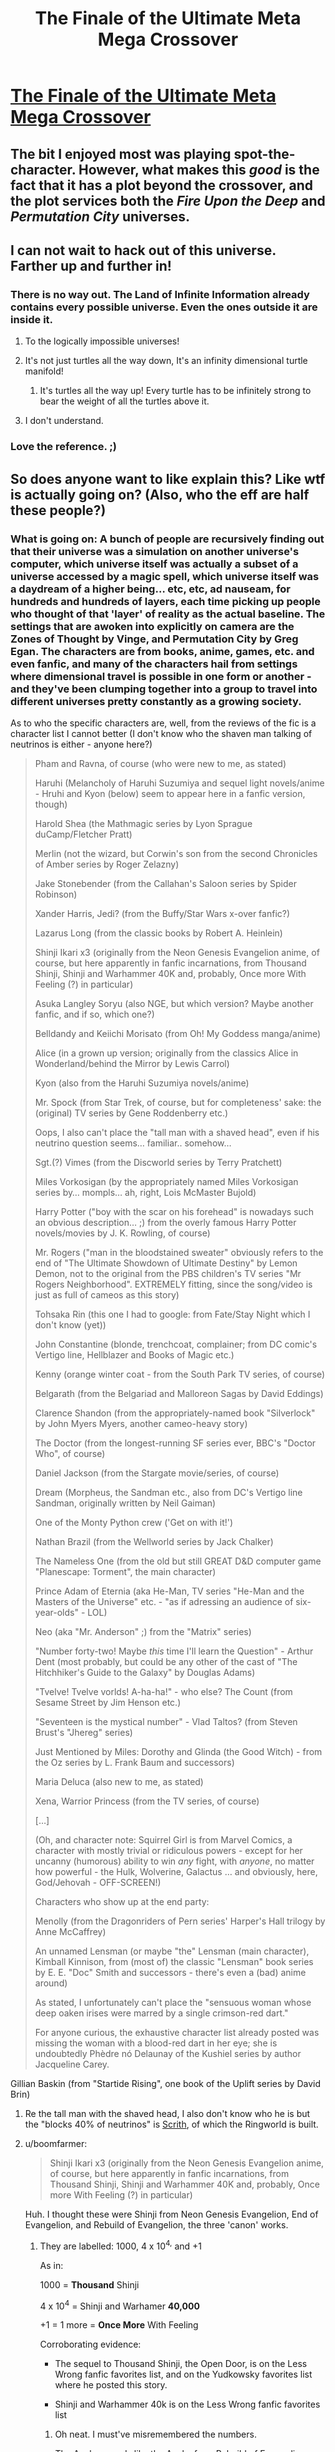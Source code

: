 #+TITLE: The Finale of the Ultimate Meta Mega Crossover

* [[https://www.fanfiction.net/s/5389450/1/The-Finale-of-the-Ultimate-Meta-Mega-Crossover][The Finale of the Ultimate Meta Mega Crossover]]
:PROPERTIES:
:Author: traverseda
:Score: 13
:DateUnix: 1437332342.0
:DateShort: 2015-Jul-19
:END:

** The bit I enjoyed most was playing spot-the-character. However, what makes this /good/ is the fact that it has a plot beyond the crossover, and the plot services both the /Fire Upon the Deep/ and /Permutation City/ universes.
:PROPERTIES:
:Author: mycroftxxx42
:Score: 9
:DateUnix: 1437344717.0
:DateShort: 2015-Jul-20
:END:


** I can not wait to hack out of this universe. Farther up and further in!
:PROPERTIES:
:Author: totorox92
:Score: 4
:DateUnix: 1437340601.0
:DateShort: 2015-Jul-20
:END:

*** There is no way out. The Land of Infinite Information already contains every possible universe. Even the ones outside it are inside it.
:PROPERTIES:
:Author: Chronophilia
:Score: 5
:DateUnix: 1437345269.0
:DateShort: 2015-Jul-20
:END:

**** To the logically impossible universes!
:PROPERTIES:
:Author: MugaSofer
:Score: 5
:DateUnix: 1437399644.0
:DateShort: 2015-Jul-20
:END:


**** It's not just turtles all the way down, It's an infinity dimensional turtle manifold!
:PROPERTIES:
:Author: gabbalis
:Score: 1
:DateUnix: 1437591396.0
:DateShort: 2015-Jul-22
:END:

***** It's turtles all the way up! Every turtle has to be infinitely strong to bear the weight of all the turtles above it.
:PROPERTIES:
:Author: Chronophilia
:Score: 1
:DateUnix: 1437711767.0
:DateShort: 2015-Jul-24
:END:


**** I don't understand.
:PROPERTIES:
:Author: elevul
:Score: 1
:DateUnix: 1443902698.0
:DateShort: 2015-Oct-03
:END:


*** Love the reference. ;)
:PROPERTIES:
:Author: ancientcampus
:Score: 1
:DateUnix: 1437485519.0
:DateShort: 2015-Jul-21
:END:


** So does anyone want to like explain this? Like wtf is actually going on? (Also, who the eff are half these people?)
:PROPERTIES:
:Score: 3
:DateUnix: 1437365060.0
:DateShort: 2015-Jul-20
:END:

*** What is going on: A bunch of people are recursively finding out that their universe was a simulation on another universe's computer, which universe itself was actually a subset of a universe accessed by a magic spell, which universe itself was a daydream of a higher being... etc, etc, ad nauseam, for hundreds and hundreds of layers, each time picking up people who thought of that 'layer' of reality as the actual baseline. The settings that are awoken into explicitly on camera are the Zones of Thought by Vinge, and Permutation City by Greg Egan. The characters are from books, anime, games, etc. and even fanfic, and many of the characters hail from settings where dimensional travel is possible in one form or another - and they've been clumping together into a group to travel into different universes pretty constantly as a growing society.

As to who the specific characters are, well, from the reviews of the fic is a character list I cannot better (I don't know who the shaven man talking of neutrinos is either - anyone here?)

#+begin_quote
  Pham and Ravna, of course (who were new to me, as stated)

  Haruhi (Melancholy of Haruhi Suzumiya and sequel light novels/anime - Hruhi and Kyon (below) seem to appear here in a fanfic version, though)

  Harold Shea (the Mathmagic series by Lyon Sprague duCamp/Fletcher Pratt)

  Merlin (not the wizard, but Corwin's son from the second Chronicles of Amber series by Roger Zelazny)

  Jake Stonebender (from the Callahan's Saloon series by Spider Robinson)

  Xander Harris, Jedi? (from the Buffy/Star Wars x-over fanfic?)

  Lazarus Long (from the classic books by Robert A. Heinlein)

  Shinji Ikari x3 (originally from the Neon Genesis Evangelion anime, of course, but here apparently in fanfic incarnations, from Thousand Shinji, Shinji and Warhammer 40K and, probably, Once more With Feeling (?) in particular)

  Asuka Langley Soryu (also NGE, but which version? Maybe another fanfic, and if so, which one?)

  Belldandy and Keiichi Morisato (from Oh! My Goddess manga/anime)

  Alice (in a grown up version; originally from the classics Alice in Wonderland/behind the Mirror by Lewis Carrol)

  Kyon (also from the Haruhi Suzumiya novels/anime)

  Mr. Spock (from Star Trek, of course, but for completeness' sake: the (original) TV series by Gene Roddenberry etc.)

  Oops, I also can't place the "tall man with a shaved head", even if his neutrino question seems... familiar.. somehow...

  Sgt.(?) Vimes (from the Discworld series by Terry Pratchett)

  Miles Vorkosigan (by the appropriately named Miles Vorkosigan series by... mompls... ah, right, Lois McMaster Bujold)

  Harry Potter ("boy with the scar on his forehead" is nowadays such an obvious description... ;) from the overly famous Harry Potter novels/movies by J. K. Rowling, of course)

  Mr. Rogers ("man in the bloodstained sweater" obviously refers to the end of "The Ultimate Showdown of Ultimate Destiny" by Lemon Demon, not to the original from the PBS children's TV series "Mr Rogers Neighborhood". EXTREMELY fitting, since the song/video is just as full of cameos as this story)

  Tohsaka Rin (this one I had to google: from Fate/Stay Night which I don't know (yet))

  John Constantine (blonde, trenchcoat, complainer; from DC comic's Vertigo line, Hellblazer and Books of Magic etc.)

  Kenny (orange winter coat - from the South Park TV series, of course)

  Belgarath (from the Belgariad and Malloreon Sagas by David Eddings)

  Clarence Shandon (from the appropriately-named book "Silverlock" by John Myers Myers, another cameo-heavy story)

  The Doctor (from the longest-running SF series ever, BBC's "Doctor Who", of course)

  Daniel Jackson (from the Stargate movie/series, of course)

  Dream (Morpheus, the Sandman etc., also from DC's Vertigo line Sandman, originally written by Neil Gaiman)

  One of the Monty Python crew ('Get on with it!')

  Nathan Brazil (from the Wellworld series by Jack Chalker)

  The Nameless One (from the old but still GREAT D&D computer game "Planescape: Torment", the main character)

  Prince Adam of Eternia (aka He-Man, TV series "He-Man and the Masters of the Universe" etc. - "as if adressing an audience of six-year-olds" - LOL)

  Neo (aka "Mr. Anderson" ;) from the "Matrix" series)

  "Number forty-two! Maybe /this/ time I'll learn the Question" - Arthur Dent (most probably, but could be any other of the cast of "The Hitchhiker's Guide to the Galaxy" by Douglas Adams)

  "Tvelve! Tvelve vorlds! A-ha-ha!" - who else? The Count (from Sesame Street by Jim Henson etc.)

  "Seventeen is the mystical number" - Vlad Taltos? (from Steven Brust's "Jhereg" series)

  Just Mentioned by Miles: Dorothy and Glinda (the Good Witch) - from the Oz series by L. Frank Baum and successors)

  Maria Deluca (also new to me, as stated)

  Xena, Warrior Princess (from the TV series, of course)

  [...]

  (Oh, and character note: Squirrel Girl is from Marvel Comics, a character with mostly trivial or ridiculous powers - except for her uncanny (humorous) ability to win /any/ fight, with /anyone/, no matter how powerful - the Hulk, Wolverine, Galactus ... and obviously, here, God/Jehovah - OFF-SCREEN!)

  Characters who show up at the end party:

  Menolly (from the Dragonriders of Pern series' Harper's Hall trilogy by Anne McCaffrey)

  An unnamed Lensman (or maybe "the" Lensman (main character), Kimball Kinnison, from (most of) the classic "Lensman" book series by E. E. "Doc" Smith and successors - there's even a (bad) anime around)

  As stated, I unfortunately can't place the "sensuous woman whose deep oaken irises were marred by a single crimson-red dart."

  #+begin_quote
    For anyone curious, the exhaustive character list already posted was missing the woman with a blood-red dart in her eye; she is undoubtedly Phèdre nó Delaunay of the Kushiel series by author Jacqueline Carey.
  #+end_quote

  Gillian Baskin (from "Startide Rising", one book of the Uplift series by David Brin)
#+end_quote
:PROPERTIES:
:Author: Escapement
:Score: 8
:DateUnix: 1437431591.0
:DateShort: 2015-Jul-21
:END:

**** Re the tall man with the shaved head, I also don't know who he is but the "blocks 40% of neutrinos" is [[http://larryniven.wikia.com/wiki/Scrith][Scrith]], of which the Ringworld is built.
:PROPERTIES:
:Author: FeepingCreature
:Score: 2
:DateUnix: 1437500385.0
:DateShort: 2015-Jul-21
:END:


**** u/boomfarmer:
#+begin_quote
  Shinji Ikari x3 (originally from the Neon Genesis Evangelion anime, of course, but here apparently in fanfic incarnations, from Thousand Shinji, Shinji and Warhammer 40K and, probably, Once more With Feeling (?) in particular)
#+end_quote

Huh. I thought these were Shinji from Neon Genesis Evangelion, End of Evangelion, and Rebuild of Evangelion, the three 'canon' works.
:PROPERTIES:
:Author: boomfarmer
:Score: 2
:DateUnix: 1437659973.0
:DateShort: 2015-Jul-23
:END:

***** They are labelled: 1000, 4 x 10^{4,} and +1

As in:

1000 = *Thousand* Shinji

4 x 10^{4} = Shinji and Warhamer *40,000*

+1 = 1 more = *Once More* With Feeling

Corroborating evidence:

- The sequel to Thousand Shinji, the Open Door, is on the Less Wrong fanfic favorites list, and on the Yudkowsky favorites list where he posted this story.

- Shinji and Warhammer 40k is on the Less Wrong fanfic favorites list
:PROPERTIES:
:Author: Escapement
:Score: 3
:DateUnix: 1437665719.0
:DateShort: 2015-Jul-23
:END:

****** Oh neat. I must've misremembered the numbers.

The Asuka sounds like the Asuka from Rebuild of Evangelion, though.
:PROPERTIES:
:Author: boomfarmer
:Score: 2
:DateUnix: 1437673385.0
:DateShort: 2015-Jul-23
:END:


** Wow, that was really interesting.

Also, that line about "can't run a computer program without a computer" really seemed significant. Now that I think of it, what would a fundamentally basic universe even LOOK like? Maybe there ISN'T any fundamentally basic universe, and there are infinite levels of recursion in both directions. Although it might also be more of a hierarchical web, since there's no rule that says that all universes must contain only one simulation, or any simulation.

But infinity isn't a number, so how can existence be infinitely recursive?

I suppose maybe there IS a base reality, and it's a logically impossible universe. Or maybe everything that exists at the most basic level is pure abstract math or something. Wait a minute, what's the simplest possible operation that a computer can do? Because if if the more basic a reality gets, the more computing power it has devoted to it and any simulations within it, and the simpler their laws of nature/magic get. How simple could the laws of nature for a reality get as you go down to more and more basic levels? Isn't the most basic operation a computer can do a selection between 0 and 1, or on/off, etc? No wait, that's base 2. Maybe the most basic reality is a computer operating in base 1. But then, you couldn't really have enough detail to make a universe if your only law of nature is state={0 or 1}, and definitely not anything simpler than that, either. So what's the minimum amount of bits needed for something to be detailed enough to be considered a "universe"? I probably don't know what I'm talking about at all...
:PROPERTIES:
:Author: Sailor_Vulcan
:Score: 2
:DateUnix: 1437446500.0
:DateShort: 2015-Jul-21
:END:

*** Maybe this universe is the base reality! Who knows?
:PROPERTIES:
:Author: Chronophilia
:Score: 1
:DateUnix: 1437711875.0
:DateShort: 2015-Jul-24
:END:


** Somehow this was very terrifying to me.
:PROPERTIES:
:Score: 2
:DateUnix: 1437490405.0
:DateShort: 2015-Jul-21
:END:

*** At least it makes sense, as opposed to the canon ending of Permutation City. To me, reading this was a huge relief.
:PROPERTIES:
:Author: FeepingCreature
:Score: 5
:DateUnix: 1437500605.0
:DateShort: 2015-Jul-21
:END:


** For what it's worth, I have not read Fire Upon the Deep nor Permutation City. I enjoyed the story just fine when I read it last year. I'm optimistic that I'll have forgotten enough details that it won't spoil those stories if I ever get around to them.
:PROPERTIES:
:Author: ancientcampus
:Score: 2
:DateUnix: 1437409581.0
:DateShort: 2015-Jul-20
:END:

*** It didn't for me, regardless.
:PROPERTIES:
:Author: traverseda
:Score: 2
:DateUnix: 1437409820.0
:DateShort: 2015-Jul-20
:END:
